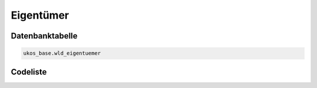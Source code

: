 .. index:: Eigentümer

Eigentümer
==========

.. _eigentuemer_datenbanktabelle:

Datenbanktabelle
----------------

.. code-block:: postgresql

   ukos_base.wld_eigentuemer

.. _eigentuemer_codeliste:

Codeliste
---------

.. sqltable::
   :class: codeliste

   SELECT
    id AS "UUID",
    kurztext AS "Code",
    langtext AS "Bezeichnung"
     FROM ukos_base.wld_eigentuemer
      WHERE id != '00000000-0000-0000-0000-000000000000'
      AND gueltig_bis = '2100-01-01 02:00:00+01'::timestamp with time zone